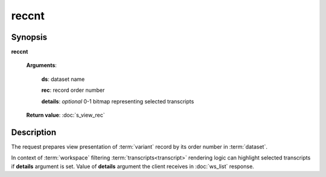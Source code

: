 reccnt
======

Synopsis
--------

.. index:: 
    reccnt; request

**reccnt** 

    **Arguments**: 

        **ds**: dataset name
        
        **rec**: record order number
    
        .. index:: 
            rec; argument of reccnt

        **details**: *optional* 0-1 bitmap representing selected transcripts

        .. index:: 
            details; argument of reccnt        
        
    **Return value**: :doc:`s_view_rec`

Description
-----------

The request prepares view presentation of :term:`variant` record by its order number in 
:term:`dataset`.

In context of :term:`workspace` filtering :term:`transcripts<transcript>` rendering logic
can highlight selected transcripts if **details** argument is set. Value of **details** 
argument the client receives in :doc:`ws_list` response.
